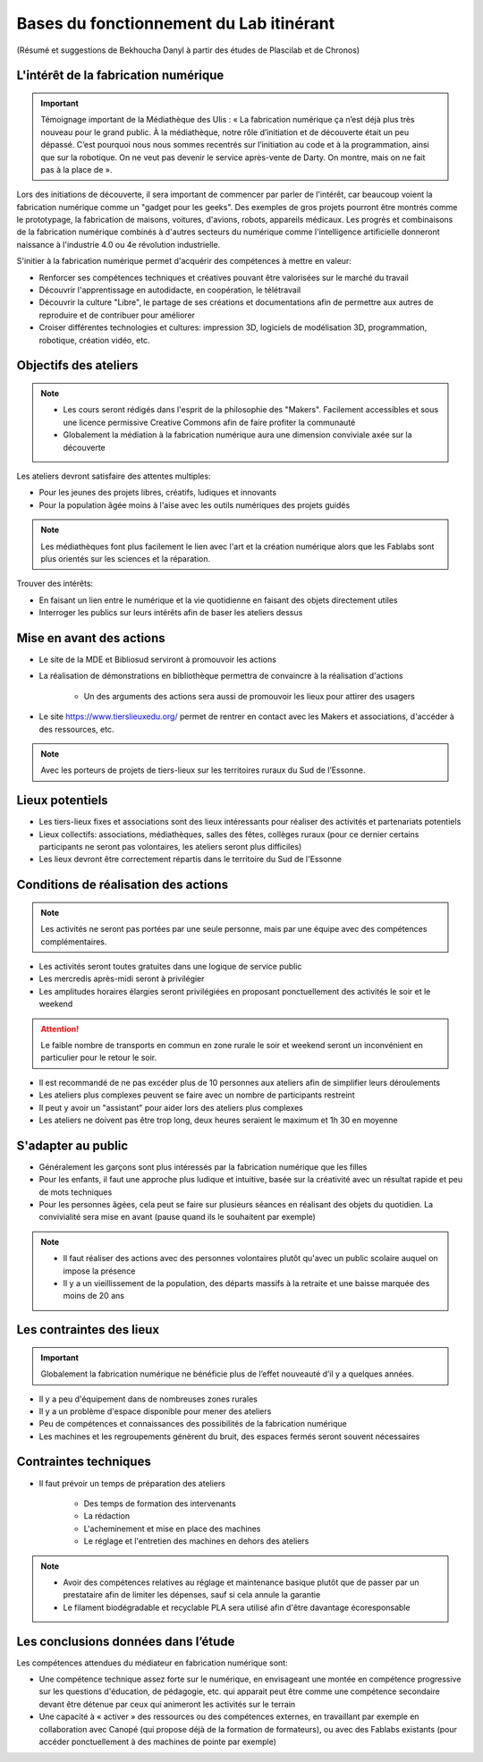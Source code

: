 Bases du fonctionnement du Lab itinérant
========================================
(Résumé et suggestions de Bekhoucha Danyl à partir des études de Plascilab et de Chronos)

L'intérêt de la fabrication numérique
-------------------------------------

.. important:: Témoignage important de la Médiathèque des Ulis : « La fabrication numérique ça n’est déjà plus très nouveau pour le grand public. À la médiathèque, notre rôle d’initiation et de découverte était un peu dépassé. C’est pourquoi nous nous sommes recentrés sur l’initiation au code et à la programmation, ainsi que sur la robotique. On ne veut pas devenir le service après-vente de Darty. On montre, mais on ne fait pas à la place de ».

Lors des initiations de découverte, il sera important de commencer par parler de l'intérêt, car beaucoup voient la fabrication numérique comme un "gadget pour les geeks".
Des exemples de gros projets pourront être montrés comme le prototypage, la fabrication de maisons, voitures, d'avions, robots, appareils médicaux.
Les progrès et combinaisons de la fabrication numérique combinés à d'autres secteurs du numérique comme l'intelligence artificielle donneront naissance à l'industrie 4.0 ou 4e révolution industrielle.

S'initier à la fabrication numérique permet d'acquérir des compétences à mettre en valeur:

- Renforcer ses compétences techniques et créatives pouvant être valorisées sur le marché du travail
- Découvrir l'apprentissage en autodidacte, en coopération, le télétravail
- Découvrir la culture "Libre", le partage de ses créations et documentations afin de permettre aux autres de reproduire et de contribuer pour améliorer
- Croiser différentes technologies et cultures: impression 3D, logiciels de modélisation 3D, programmation, robotique, création vidéo, etc.

Objectifs des ateliers
----------------------

.. note:: - Les cours seront rédigés dans l'esprit de la philosophie des "Makers". Facilement accessibles et sous une licence permissive Creative Commons afin de faire profiter la communauté
   - Globalement la médiation à la fabrication numérique aura une dimension conviviale axée sur la découverte

Les ateliers devront satisfaire des attentes multiples:

- Pour les jeunes des projets libres, créatifs, ludiques et innovants
- Pour la population âgée moins à l'aise avec les outils numériques des projets guidés

.. note:: Les médiathèques font plus facilement le lien avec l'art et la création numérique alors que les Fablabs sont plus orientés sur les sciences et la réparation.

Trouver des intérêts:

- En faisant un lien entre le numérique et la vie quotidienne en faisant des objets directement utiles
- Interroger les publics sur leurs intérêts afin de baser les ateliers dessus

Mise en avant des actions
-------------------------

- Le site de la MDE et Bibliosud serviront à promouvoir les actions
- La réalisation de démonstrations en bibliothèque permettra de convaincre à la réalisation d'actions

   - Un des arguments des actions sera aussi de promouvoir les lieux pour attirer des usagers
   
- Le site https://www.tierslieuxedu.org/ permet de rentrer en contact avec les Makers et associations, d'accéder à des ressources, etc.

.. note:: Avec les porteurs de projets de tiers-lieux sur les territoires ruraux du Sud de l’Essonne.

Lieux potentiels
----------------

- Les tiers-lieux fixes et associations sont des lieux intéressants pour réaliser des activités et partenariats potentiels
- Lieux collectifs: associations, médiathèques, salles des fêtes, collèges ruraux (pour ce dernier certains participants ne seront pas volontaires, les ateliers seront plus difficiles)
- Les lieux devront être correctement répartis dans le territoire du Sud de l'Essonne

Conditions de réalisation des actions
-------------------------------------

.. note:: Les activités ne seront pas portées par une seule personne, mais par une équipe avec des compétences complémentaires.

- Les activités seront toutes gratuites dans une logique de service public
- Les mercredis après-midi seront à privilégier
- Les amplitudes horaires élargies seront privilégiées en proposant ponctuellement des activités le soir et le weekend

.. attention:: Le faible nombre de transports en commun en zone rurale le soir et weekend seront un inconvénient en particulier pour le retour le soir.

- Il est recommandé de ne pas excéder plus de 10 personnes aux ateliers afin de simplifier leurs déroulements
- Les ateliers plus complexes peuvent se faire avec un nombre de participants restreint
- Il peut y avoir un "assistant" pour aider lors des ateliers plus complexes
- Les ateliers ne doivent pas être trop long, deux heures seraient le maximum et 1h 30 en moyenne

S'adapter au public
-------------------

- Généralement les garçons sont plus intéressés par la fabrication numérique que les filles
- Pour les enfants, il faut une approche plus ludique et intuitive, basée sur la créativité avec un résultat rapide et peu de mots techniques
- Pour les personnes âgées, cela peut se faire sur plusieurs séances en réalisant des objets du quotidien. La convivialité sera mise en avant (pause quand ils le souhaitent par exemple)

.. note:: - Il faut réaliser des actions avec des personnes volontaires plutôt qu'avec un public scolaire auquel on impose la présence
   - Il y a un vieillissement de la population, des départs massifs à la retraite et une baisse marquée des moins de 20 ans

Les contraintes des lieux
-------------------------

.. important:: Globalement la fabrication numérique ne bénéficie plus de l’effet nouveauté d’il y a quelques années.

- Il y a peu d'équipement dans de nombreuses zones rurales
- Il y a un problème d'espace disponible pour mener des ateliers
- Peu de compétences et connaissances des possibilités de la fabrication numérique
- Les machines et les regroupements génèrent du bruit, des espaces fermés seront souvent nécessaires

Contraintes techniques
----------------------

- Il faut prévoir un temps de préparation des ateliers

   - Des temps de formation des intervenants
   - La rédaction
   - L'acheminement et mise en place des machines
   - Le réglage et l'entretien des machines en dehors des ateliers

.. note:: - Avoir des compétences relatives au réglage et maintenance basique plutôt que de passer par un prestataire afin de limiter les dépenses, sauf si cela annule la garantie
   - Le filament biodégradable et recyclable PLA sera utilisé afin d'être davantage écoresponsable

Les conclusions données dans l’étude
------------------------------------

Les compétences attendues du médiateur en fabrication numérique sont:

- Une compétence technique assez forte sur le numérique, en envisageant une montée en compétence progressive sur les questions d'éducation, de pédagogie, etc. qui apparait peut être comme une compétence secondaire devant être détenue par ceux qui animeront les activités sur le terrain
- Une capacité à « activer » des ressources ou des compétences externes, en travaillant par exemple en collaboration avec Canopé (qui propose déjà de la formation de formateurs), ou avec des Fablabs existants (pour accéder ponctuellement à des machines de pointe par exemple)